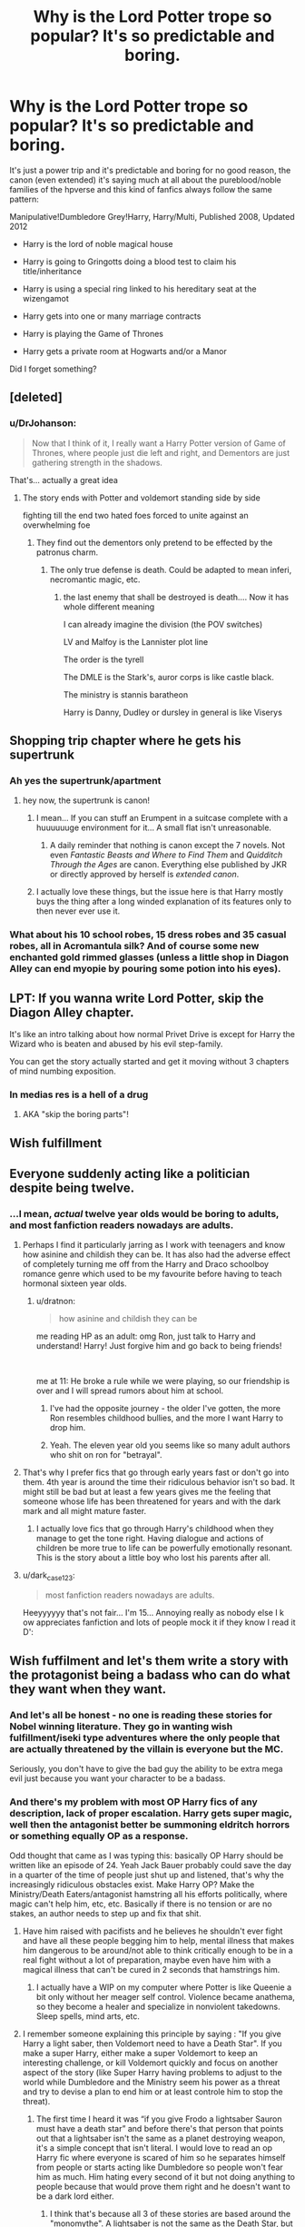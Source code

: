 #+TITLE: Why is the Lord Potter trope so popular? It's so predictable and boring.

* Why is the Lord Potter trope so popular? It's so predictable and boring.
:PROPERTIES:
:Author: DrJohanson
:Score: 19
:DateUnix: 1556031059.0
:DateShort: 2019-Apr-23
:FlairText: Discussion
:END:
It's just a power trip and it's predictable and boring for no good reason, the canon (even extended) it's saying much at all about the pureblood/noble families of the hpverse and this kind of fanfics always follow the same pattern:

Manipulative!Dumbledore Grey!Harry, Harry/Multi, Published 2008, Updated 2012

- Harry is the lord of noble magical house

- Harry is going to Gringotts doing a blood test to claim his title/inheritance

- Harry is using a special ring linked to his hereditary seat at the wizengamot

- Harry gets into one or many marriage contracts

- Harry is playing the Game of Thrones

- Harry gets a private room at Hogwarts and/or a Manor

Did I forget something?


** [deleted]
:PROPERTIES:
:Score: 35
:DateUnix: 1556047865.0
:DateShort: 2019-Apr-24
:END:

*** u/DrJohanson:
#+begin_quote
  Now that I think of it, I really want a Harry Potter version of Game of Thrones, where people just die left and right, and Dementors are just gathering strength in the shadows.
#+end_quote

That's... actually a great idea
:PROPERTIES:
:Author: DrJohanson
:Score: 20
:DateUnix: 1556051999.0
:DateShort: 2019-Apr-24
:END:

**** The story ends with Potter and voldemort standing side by side

fighting till the end two hated foes forced to unite against an overwhelming foe
:PROPERTIES:
:Author: CommanderL3
:Score: 10
:DateUnix: 1556054205.0
:DateShort: 2019-Apr-24
:END:

***** They find out the dementors only pretend to be effected by the patronus charm.
:PROPERTIES:
:Author: Garanar
:Score: 6
:DateUnix: 1556064174.0
:DateShort: 2019-Apr-24
:END:

****** The only true defense is death. Could be adapted to mean inferi, necromantic magic, etc.
:PROPERTIES:
:Score: 3
:DateUnix: 1556084697.0
:DateShort: 2019-Apr-24
:END:

******* the last enemy that shall be destroyed is death.... Now it has whole different meaning

I can already imagine the division (the POV switches)

LV and Malfoy is the Lannister plot line

The order is the tyrell

The DMLE is the Stark's, auror corps is like castle black.

The ministry is stannis baratheon

Harry is Danny, Dudley or dursley in general is like Viserys
:PROPERTIES:
:Author: Rift-Warden
:Score: 1
:DateUnix: 1556105125.0
:DateShort: 2019-Apr-24
:END:


** Shopping trip chapter where he gets his supertrunk
:PROPERTIES:
:Author: Aceofluck99
:Score: 52
:DateUnix: 1556032015.0
:DateShort: 2019-Apr-23
:END:

*** Ah yes the supertrunk/apartment
:PROPERTIES:
:Author: DrJohanson
:Score: 21
:DateUnix: 1556036254.0
:DateShort: 2019-Apr-23
:END:

**** hey now, the supertrunk is canon!
:PROPERTIES:
:Author: mikkelibob
:Score: 20
:DateUnix: 1556058249.0
:DateShort: 2019-Apr-24
:END:

***** I mean... If you can stuff an Erumpent in a suitcase complete with a huuuuuuge environment for it... A small flat isn't unreasonable.
:PROPERTIES:
:Author: dymrak
:Score: 12
:DateUnix: 1556090473.0
:DateShort: 2019-Apr-24
:END:

****** A daily reminder that nothing is canon except the 7 novels. Not even /Fantastic Beasts and Where to Find Them/ and /Quidditch Through the Ages/ are canon. Everything else published by JKR or directly approved by herself is /extended canon/.
:PROPERTIES:
:Author: DrJohanson
:Score: 1
:DateUnix: 1556285168.0
:DateShort: 2019-Apr-26
:END:


***** I actually love these things, but the issue here is that Harry mostly buys the thing after a long winded explanation of its features only to then never ever use it.
:PROPERTIES:
:Author: UndeadBBQ
:Score: 10
:DateUnix: 1556106112.0
:DateShort: 2019-Apr-24
:END:


*** What about his 10 school robes, 15 dress robes and 35 casual robes, all in Acromantula silk? And of course some new enchanted gold rimmed glasses (unless a little shop in Diagon Alley can end myopie by pouring some potion into his eyes).
:PROPERTIES:
:Author: PlusMortgage
:Score: 13
:DateUnix: 1556062733.0
:DateShort: 2019-Apr-24
:END:


** LPT: If you wanna write Lord Potter, skip the Diagon Alley chapter.

It's like an intro talking about how normal Privet Drive is except for Harry the Wizard who is beaten and abused by his evil step-family.

You can get the story actually started and get it moving without 3 chapters of mind numbing exposition.
:PROPERTIES:
:Author: RTCielo
:Score: 22
:DateUnix: 1556045105.0
:DateShort: 2019-Apr-23
:END:

*** In medias res is a hell of a drug
:PROPERTIES:
:Author: Impulse92
:Score: 10
:DateUnix: 1556053447.0
:DateShort: 2019-Apr-24
:END:

**** AKA "skip the boring parts"!
:PROPERTIES:
:Author: YOB1997
:Score: 2
:DateUnix: 1556145899.0
:DateShort: 2019-Apr-25
:END:


** Wish fulfillment
:PROPERTIES:
:Author: InquisitorCOC
:Score: 19
:DateUnix: 1556035057.0
:DateShort: 2019-Apr-23
:END:


** Everyone suddenly acting like a politician despite being twelve.
:PROPERTIES:
:Author: fraughtwithperils
:Score: 35
:DateUnix: 1556034004.0
:DateShort: 2019-Apr-23
:END:

*** ...I mean, /actual/ twelve year olds would be boring to adults, and most fanfiction readers nowadays are adults.
:PROPERTIES:
:Author: Murphy540
:Score: 22
:DateUnix: 1556045628.0
:DateShort: 2019-Apr-23
:END:

**** Perhaps I find it particularly jarring as I work with teenagers and know how asinine and childish they can be. It has also had the adverse effect of completely turning me off from the Harry and Draco schoolboy romance genre which used to be my favourite before having to teach hormonal sixteen year olds.
:PROPERTIES:
:Author: fraughtwithperils
:Score: 13
:DateUnix: 1556046163.0
:DateShort: 2019-Apr-23
:END:

***** u/dratnon:
#+begin_quote
  how asinine and childish they can be
#+end_quote

me reading HP as an adult: omg Ron, just talk to Harry and understand! Harry! Just forgive him and go back to being friends!

​

me at 11: He broke a rule while we were playing, so our friendship is over and I will spread rumors about him at school.
:PROPERTIES:
:Author: dratnon
:Score: 22
:DateUnix: 1556054015.0
:DateShort: 2019-Apr-24
:END:

****** I've had the opposite journey - the older I've gotten, the more Ron resembles childhood bullies, and the more I want Harry to drop him.
:PROPERTIES:
:Author: ABZB
:Score: 8
:DateUnix: 1556111167.0
:DateShort: 2019-Apr-24
:END:


****** Yeah. The eleven year old you seems like so many adult authors who shit on ron for "betrayal".
:PROPERTIES:
:Author: richardwhereat
:Score: 1
:DateUnix: 1556172821.0
:DateShort: 2019-Apr-25
:END:


**** That's why I prefer fics that go through early years fast or don't go into them. 4th year is around the time their ridiculous behavior isn't so bad. It might still be bad but at least a few years gives me the feeling that someone whose life has been threatened for years and with the dark mark and all might mature faster.
:PROPERTIES:
:Author: Garanar
:Score: 4
:DateUnix: 1556064115.0
:DateShort: 2019-Apr-24
:END:

***** I actually love fics that go through Harry's childhood when they manage to get the tone right. Having dialogue and actions of children be more true to life can be powerfully emotionally resonant. This is the story about a little boy who lost his parents after all.
:PROPERTIES:
:Author: hamoboy
:Score: 2
:DateUnix: 1556095739.0
:DateShort: 2019-Apr-24
:END:


**** u/dark_case123:
#+begin_quote
  most fanfiction readers nowadays are adults.
#+end_quote

Heeyyyyyy that's not fair... I'm 15... Annoying really as nobody else I k ow appreciates fanfiction and lots of people mock it if they know I read it D':
:PROPERTIES:
:Author: dark_case123
:Score: 1
:DateUnix: 1556115908.0
:DateShort: 2019-Apr-24
:END:


** Wish fuffilment and let's them write a story with the protagonist being a badass who can do what they want when they want.
:PROPERTIES:
:Author: Garanar
:Score: 11
:DateUnix: 1556050686.0
:DateShort: 2019-Apr-24
:END:

*** And let's all be honest - no one is reading these stories for Nobel winning literature. They go in wanting wish fulfillment/iseki type adventures where the only people that are actually threatened by the villain is everyone but the MC.

Seriously, you don't have to give the bad guy the ability to be extra mega evil just because you want your character to be a badass.
:PROPERTIES:
:Author: themegaweirdthrow
:Score: 3
:DateUnix: 1556063972.0
:DateShort: 2019-Apr-24
:END:


*** And there's my problem with most OP Harry fics of any description, lack of proper escalation. Harry gets super magic, well then the antagonist better be summoning eldritch horrors or something equally OP as a response.

Odd thought that came as I was typing this: basically OP Harry should be written like an episode of 24. Yeah Jack Bauer probably could save the day in a quarter of the time of people just shut up and listened, that's why the increasingly ridiculous obstacles exist. Make Harry OP? Make the Ministry/Death Eaters/antagonist hamstring all his efforts politically, where magic can't help him, etc, etc. Basically if there is no tension or are no stakes, an author needs to step up and fix that shit.
:PROPERTIES:
:Author: Impulse92
:Score: 3
:DateUnix: 1556053921.0
:DateShort: 2019-Apr-24
:END:

**** Have him raised with pacifists and he believes he shouldn't ever fight and have all these people begging him to help, mental illness that makes him dangerous to be around/not able to think critically enough to be in a real fight without a lot of preparation, maybe even have him with a magical illness that can't be cured in 2 seconds that hamstrings him.
:PROPERTIES:
:Author: Garanar
:Score: 2
:DateUnix: 1556054085.0
:DateShort: 2019-Apr-24
:END:

***** I actually have a WIP on my computer where Potter is like Queenie a bit only without her meager self control. Violence became anathema, so they become a healer and specialize in nonviolent takedowns. Sleep spells, mind arts, etc.
:PROPERTIES:
:Author: dymrak
:Score: 2
:DateUnix: 1556090673.0
:DateShort: 2019-Apr-24
:END:


**** I remember someone explaining this principle by saying : "If you give Harry a light saber, then Voldemort need to have a Death Star". If you make a super Harry, either make a super Voldemort to keep an interesting challenge, or kill Voldemort quickly and focus on another aspect of the story (like Super Harry having problems to adjust to the world while Dumbledore and the Ministry seem his power as a threat and try to devise a plan to end him or at least controle him to stop the threat).
:PROPERTIES:
:Author: PlusMortgage
:Score: 1
:DateUnix: 1556062938.0
:DateShort: 2019-Apr-24
:END:

***** The first time I heard it was “if you give Frodo a lightsaber Sauron must have a death star” and before there's that person that points out that a lightsaber isn't the same as a planet destroying weapon, it's a simple concept that isn't literal. I would love to read an op Harry fic where everyone is scared of him so he separates himself from people or starts acting like Dumbledore so people won't fear him as much. Him hating every second of it but not doing anything to people because that would prove them right and he doesn't want to be a dark lord either.
:PROPERTIES:
:Author: Garanar
:Score: 2
:DateUnix: 1556064448.0
:DateShort: 2019-Apr-24
:END:

****** I think that's because all 3 of these stories are based around the "monomythe". A lightsaber is not the same as the Death Star, but just like a Hobbit with a magic ring and 8 companions is not the same that the freaking Dark Lord and his armies, or a lucky kid and a powerfull wizard with decades of experience.\\
The idea is that, in all these stories, the hero is not the "equal" of the bad guy, but someone fighting against impossible odds. So if you power up the hero, you have to power up the antagonist in such a way that the hero would still be completely destroyed in a direct confrontation.
:PROPERTIES:
:Author: PlusMortgage
:Score: 2
:DateUnix: 1556066994.0
:DateShort: 2019-Apr-24
:END:

******* I agree but multiple times I've said something like that someone decided well that's not those aren't the same thing. Personally I enjoy reading stories about a protagonist who struggles through as long as there isn't super plot armor/tools or luck/ability to love is our only hope.
:PROPERTIES:
:Author: Garanar
:Score: 2
:DateUnix: 1556067137.0
:DateShort: 2019-Apr-24
:END:

******** I personally really like to see a character struggle, to wonder "How will he win?", or even "Will he win?" (the success of GoT shows that a lot of people seem to like it).

I believe that the plot armor should not be too obvious, because it tends to take the reader out of a story (how can I feel any tension if I already know that some Deus Ex Machina or just the plot armor will make the hero wins no matter how dire his situation is).

​

But that doesn't mean that people can't write a Super Harry, I would just prefer to see him in a story adapted to him. The plot of Harry Potter is obviously wrote with a young hero in mind. Harry often struggle in the books, and is conscient of his impuissance. He knows the innocence of Sirius but can't protect him from the Ministry, forced to let him leave, just like he can't stop his participation in the Tournament, or truly deal with Umbridge. At the same time, he is at the mercy of more powerfull people acting to protect him or not : Voldemort, Snape, Dumbledore . . .\\
In fact, if I had to use a Chess Analogy, I believe Harry (as Luke, as Froddo . . .) are the kings. They are vital for victory, but at the same time one of the weakest pieces, and they need to be protected by the other pieces. At the same time, people like Dumbledore are not pieces, they are the players.

I really dislike it when a story change Harry to make him "powerfull", yet keeping the plot from canon:\\
I don't want a OP Harry reacting react to any new situation by using some nobility power and throwing Galleons. I want him to treat, and be treated by Albus as an equal, to create a powerbase, recruit, plot a little. I don't want him to finish all his sentences to Dumbledore by Old Man or call Voldemort Moldyshort. I want him to go meet Albus for a tea and be treated either as an equal or something close to by him. Where they would just discuss, staying completely polite and try to find each other plot, to discern their intentions.\\
Same thing, Fudge should not be afraid of the pseudo political power of a 12 years old kid because of some stupid century years old alliance. He should be afraid that only the respect of social conventions stop Harry from transorming him in a puddle of goo, and that this respect would quickly disapear if he doesn't stop his bullsh*t right now.

But this is just what I wish when I read a super Harry fic I guess (that and the end of the "idiot ball" of course).
:PROPERTIES:
:Author: PlusMortgage
:Score: 1
:DateUnix: 1556068831.0
:DateShort: 2019-Apr-24
:END:

********* One of my favorite things about the CMBlack series is that all the political power Lucius wields doesn't come from just his gold but also the effort he put into making connections personally not just with a family name.
:PROPERTIES:
:Author: Garanar
:Score: 2
:DateUnix: 1556069147.0
:DateShort: 2019-Apr-24
:END:


********* To.be honest I would like to see a story where Harry tries to do the whole screw you Dumbledore. Me and my band of rag tag children who.have been practicing magic for a few weeks have got this. And then watch as Harry gets his friends and allies killed because he really doesn't know anything about war, politics, culture, anything of significance.
:PROPERTIES:
:Author: Turinsbane3
:Score: 1
:DateUnix: 1557752244.0
:DateShort: 2019-May-13
:END:


** Canon Harry has a severe lack of agency in the books (particularly Books 4 through 6) based on Dumbledore's planning/bad decisions and various idiotic and evil adults in positions of power. The "Lord Potter" trope is a quick and easy way in fanfic to turn this on it's head and give Harry total agency against everyone who is stupid or has wronged him.

At it's heart it isn't a bad idea but at this point it is so overused and cliche it blows my mind that new stories still come out with this plotline.
:PROPERTIES:
:Author: PetrificusSomewhatus
:Score: 11
:DateUnix: 1556063083.0
:DateShort: 2019-Apr-24
:END:

*** I mean the whole plot is about kids dealing with things they should never have to. Thus you get incompetent adults.

Additionally Harry has lots of agency, he's just an idiot normal guy.

I find that the "Lord" whatever-you-chose trope is ridiculous. Titles do not make someone intelligent and it certainly doesn't bestow wisdom. Those have to be earned over time.

The magical bestowing of Olympic bodies, genius IQ, Merlin magic, unlimited wealth is beyond stupid and a quick cop out to developing a quality story.
:PROPERTIES:
:Author: Turinsbane3
:Score: 2
:DateUnix: 1557751893.0
:DateShort: 2019-May-13
:END:


** u/Taure:
#+begin_quote
  it's predictable and boring
#+end_quote

That's why it's popular. For all the hundreds of HP fics, there's basically 7 stories which just get written again and again.
:PROPERTIES:
:Author: Taure
:Score: 16
:DateUnix: 1556046374.0
:DateShort: 2019-Apr-23
:END:

*** Which seven, out of curiosity?
:PROPERTIES:
:Author: Asviloka
:Score: 3
:DateUnix: 1556071543.0
:DateShort: 2019-Apr-24
:END:

**** I pulled the number out of thin air but let's have a go:

1. Harry decides he should be a dick to everyone and rant at strangers (independent Harry).

2. Harry is weak and pathetic, but don't worry, here comes Draco/Snape/someone to heal him with the power of anal sex (slash fic).

3. Let's do all of canon again, pretty much exactly the same as the first time around (peggy sue).

4. Let's do most of canon again, pretty much exactly the same as the first time around (7 year AU).

5. Here's what I think would happen next (canon continuation).

6. One-shot montage of partial scenes, mostly told rather than shown, with a pretentious narrative voice (AO3 fic).

7. Smut.
:PROPERTIES:
:Author: Taure
:Score: 15
:DateUnix: 1556087874.0
:DateShort: 2019-Apr-24
:END:

***** Heh, interesting. I have seen some of these trends, but as I'm relatively new to fanfiction there are some I haven't come across much yet.
:PROPERTIES:
:Author: Asviloka
:Score: 2
:DateUnix: 1556110830.0
:DateShort: 2019-Apr-24
:END:


**** 1. Weasley love potion scheme/"manipulative dumbles"

2. Wish fulfillment 12 yr old lord of everything

3. Some badly written variation of "Draco wasn't actually a bad guy" (yes He was, that is what made His journey so interesting)

4. Harry gets stupidly betrayed by Dumbledore and a random assortment of others, then decides to go lone wolf and start using "potentially dark magic" and is all "independant".

5. Harry's a dick, add-ons may vary but the "asshole Harry" genre is going strong

6. Marriage Contracts. With anyone, and everyone, so long as they are not yet legally adults. (And sometimes even if they are when Tonks is involved)

7. Harems. Lots and lots of harems.
:PROPERTIES:
:Score: 9
:DateUnix: 1556075987.0
:DateShort: 2019-Apr-24
:END:

***** Thanks!

Hmm, one out of seven; not bad. I feel validated as a writer knowing I've dodged most of the commonplace pitfalls. xP
:PROPERTIES:
:Author: Asviloka
:Score: 2
:DateUnix: 1556110602.0
:DateShort: 2019-Apr-24
:END:


** Male fantasy fulfilment.

Actually probably not always male. Stroppy teenager wish fulfilment is probably more accurate.
:PROPERTIES:
:Author: FloreatCastellum
:Score: 9
:DateUnix: 1556036201.0
:DateShort: 2019-Apr-23
:END:

*** There was a non scientific study that found about 75% of fanfiction writers are women. So take that as you may with a large pinch of salt
:PROPERTIES:
:Author: Turinsbane3
:Score: 1
:DateUnix: 1557752394.0
:DateShort: 2019-May-13
:END:

**** I mean sure, yeah. I am one of them. But in my very limited experience I've found that Lord potter stories tend to be written by men.
:PROPERTIES:
:Author: FloreatCastellum
:Score: 2
:DateUnix: 1557755349.0
:DateShort: 2019-May-13
:END:


** There is so much because, at least part of this trop are good and interesting (while I can find some interest to inheritable Wizengamot seat, even if it's AU, the idea of a super wand in mithril and basilisk venom is just bad and ininteresting).
:PROPERTIES:
:Author: PlusMortgage
:Score: 3
:DateUnix: 1556063073.0
:DateShort: 2019-Apr-24
:END:

*** Yes! And it even applies to crossovers with no wand. I read one Harry Potter Star Wars cross over where Harry found 3 super rare unique crystals that are famous and valuable and made them for his lightsaber. My personal view of wand core and wood combinations is that each persons magic is different, more or less volatile, manifests slightly differently, etc, and the wand choosing the wizard thing is which wand fits a person best. The elder wand is the only super wand and we get told that it is exceedingly old and made by death apparently. I feel like people see “Voldemort's brother wand is special and the elder wand is special” and that makes it so that there must be more super wands that don't exist only because of the material.
:PROPERTIES:
:Author: Garanar
:Score: 2
:DateUnix: 1556064671.0
:DateShort: 2019-Apr-24
:END:

**** Yes, some authors don't seem to understand that Harry's and Voldemort's wand are only special in interaction with each other. Around anybody else they are just normal wands (a bit like Harry's protection in fact).

Also, when Ollivander says something like "powerfull wand" or "good for Transfiguration", he is judging the wizard buying it. He doesn't say "this wand is powerfull because she gives a +X bonus in stats" but "Considering this wand temperament, the fact that it chose you means that you are powerfull, or at least have the potential to become powerful".

The simple idea of the "OP Wand" just doesn't fit in Harry Potter. It reduces all the MC achievements (he is not powerfull, just lucky to have a powerfull weapon), break the whole plot of the Hallows ("An invincible Wand? No thanks I already got that covered") and how the hell do you justify Ollivander, or even worse some crook in Knocturn Alley to not only have it, but to sell it to a kid.
:PROPERTIES:
:Author: PlusMortgage
:Score: 2
:DateUnix: 1556067686.0
:DateShort: 2019-Apr-24
:END:

***** I admit I did enjoy a Cadmean victory's basilisk venom core wand simply because the idea of a wizard needing a liquid core wand after performing a ritual interested me. I would enjoy if more people had them though. Maybe even a sign that someone will be more capable in more abstract/less direct Magic's. Make it so that a persons magic has an effect on what kind of magic they're best at and likely subsequently that they enjoy because they find it coming naturally to them so they can advance further. As long as its not like one fic I remember and likely others where this family has always been good at this type of magic so we have arranged marriages to combine these. Even though pureblood families are intermarried. Or the gringotts inheritance test shows what subjects you are good at, bad at, best at your animagus form, etc. or if it something like you're good at this but you cannot do this at all instead having it be like yeah you have to work harder. So like real life I guess.
:PROPERTIES:
:Author: Garanar
:Score: 3
:DateUnix: 1556068169.0
:DateShort: 2019-Apr-24
:END:

****** u/PlusMortgage:
#+begin_quote
  Or the gringotts inheritance test shows what subjects you are good at, bad at, best at your animagus form, etc
#+end_quote

The same ones that call Harry :Harry James Potter Gryffindor Slytherin Peverell Pendragon Merlin, make him the richest man in Brittain (if not the world), owner of half of Hogwarts with tens of residences around the world? And also the one where some kind of inheritence test shows that 95% of Harry's magic, as well as his Metamorphagus powers are bound (plus any other power author want to take from another magic system like Shadow Mages) ?

Most of the time a compeling argument to leave the fic very quickly before Harry shopping in Diagon Alley.
:PROPERTIES:
:Author: PlusMortgage
:Score: 3
:DateUnix: 1556069190.0
:DateShort: 2019-Apr-24
:END:

******* Pretty much. I do admit I love authors who put this in early. It gives me that now I can close out of this fic with a great deal of confidence that it's not going to get better in later chapters. I don't mind other magic systems being used as long as its not made out like you are a god type thing.
:PROPERTIES:
:Author: Garanar
:Score: 2
:DateUnix: 1556069280.0
:DateShort: 2019-Apr-24
:END:


******* Gah! /Foams at the mouth/ Titles do not bestow surnames! /Twitches/
:PROPERTIES:
:Author: dymrak
:Score: 1
:DateUnix: 1556090837.0
:DateShort: 2019-Apr-24
:END:


** It's popular because it's a great idea. It's a great idea because the audience enjoys it. Sure, it is horribly written usually, but you hear the minority hating it more than you hear the majority loving it.
:PROPERTIES:
:Author: RisingEarth
:Score: 3
:DateUnix: 1556057362.0
:DateShort: 2019-Apr-24
:END:


** It's a pretty quick way to make Harry not the wet noodle he is in cannon.

Cannon Harry let people walk all over him in the grand scheme of things. A lot of shit needed to get done, and literally none of it was done. Harry wins the day because of literal plot armor.

Making FF Harry have political power and money at least lets the ball roll.
:PROPERTIES:
:Author: themegaweirdthrow
:Score: 2
:DateUnix: 1556064354.0
:DateShort: 2019-Apr-24
:END:


** You have read some shit fics man. I have never read any with those tropes.

I'm really good at sniffing out edgy fics written by angsty teens just by reading the summaries.
:PROPERTIES:
:Score: 2
:DateUnix: 1556071159.0
:DateShort: 2019-Apr-24
:END:


** I recently found one where it was done well.

[[https://m.fanfiction.net/s/5012016/1/][Partners by muggledad]]
:PROPERTIES:
:Score: 1
:DateUnix: 1556075037.0
:DateShort: 2019-Apr-24
:END:


** It's an easy power boost (in the political arena), being something more than an ordinary citizen (chosen one or not) gives Harry power he'd otherwise wouldn't attain for DECADES (he'd have to "play the game" for years, become head-auror etc. to have equal power to a member of nobility!)...it also makes it possible for him to work against other powerful players without being super-sneaky and constantly fighting to avoid discovery etc. etc.

ps: I once liked this trope, but now I only read truly good ones and I still cringe whenever they call Harry "Lord Potter" -.-
:PROPERTIES:
:Author: Laxian
:Score: 1
:DateUnix: 1556141601.0
:DateShort: 2019-Apr-25
:END:


** Yea so these are my favorite and I haven't found one I haven't already read before in quiet a bit. Anyone got suggestions?
:PROPERTIES:
:Author: HarryPottersEmoPhase
:Score: 0
:DateUnix: 1556067045.0
:DateShort: 2019-Apr-24
:END:
